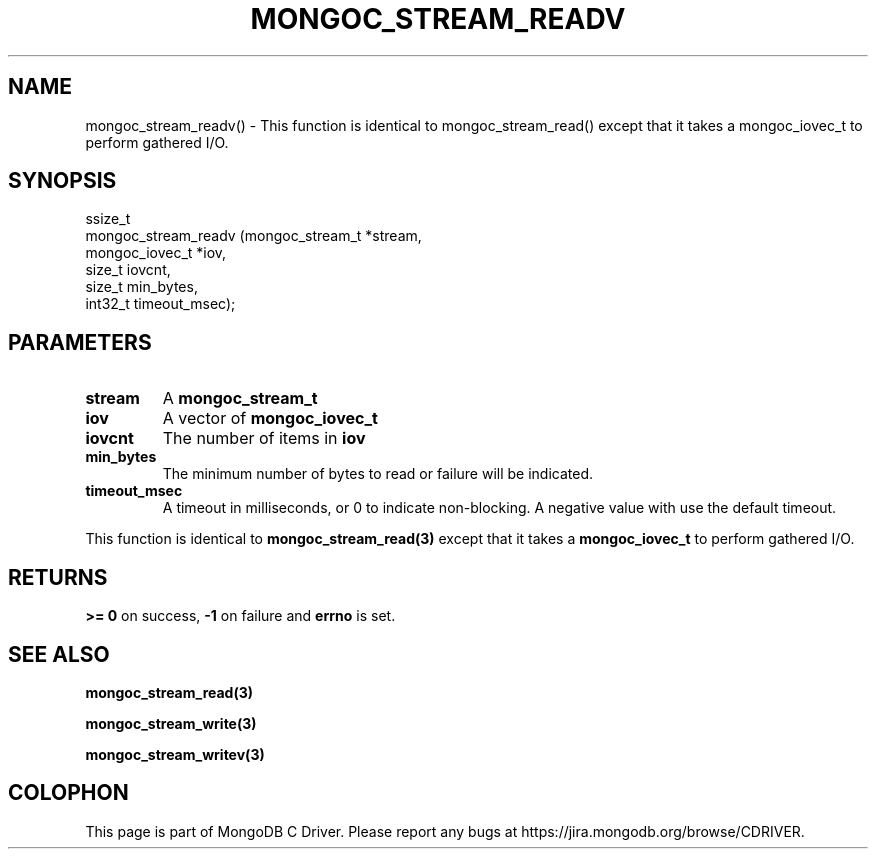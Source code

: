 .\" This manpage is Copyright (C) 2016 MongoDB, Inc.
.\" 
.\" Permission is granted to copy, distribute and/or modify this document
.\" under the terms of the GNU Free Documentation License, Version 1.3
.\" or any later version published by the Free Software Foundation;
.\" with no Invariant Sections, no Front-Cover Texts, and no Back-Cover Texts.
.\" A copy of the license is included in the section entitled "GNU
.\" Free Documentation License".
.\" 
.TH "MONGOC_STREAM_READV" "3" "2016\(hy10\(hy19" "MongoDB C Driver"
.SH NAME
mongoc_stream_readv() \- This function is identical to mongoc_stream_read() except that it takes a mongoc_iovec_t to perform gathered I/O.
.SH "SYNOPSIS"

.nf
.nf
ssize_t
mongoc_stream_readv (mongoc_stream_t *stream,
                     mongoc_iovec_t  *iov,
                     size_t           iovcnt,
                     size_t           min_bytes,
                     int32_t          timeout_msec);
.fi
.fi

.SH "PARAMETERS"

.TP
.B
stream
A
.B mongoc_stream_t
.
.LP
.TP
.B
iov
A vector of
.B mongoc_iovec_t
.
.LP
.TP
.B
iovcnt
The number of items in
.B iov
.
.LP
.TP
.B
min_bytes
The minimum number of bytes to read or failure will be indicated.
.LP
.TP
.B
timeout_msec
A timeout in milliseconds, or 0 to indicate non\(hyblocking. A negative value with use the default timeout.
.LP

This function is identical to
.B mongoc_stream_read(3)
except that it takes a
.B mongoc_iovec_t
to perform gathered I/O.

.SH "RETURNS"

.B >= 0
on success,
.B -1
on failure and
.B errno
is set.

.SH "SEE ALSO"

.B mongoc_stream_read(3)

.B mongoc_stream_write(3)

.B mongoc_stream_writev(3)


.B
.SH COLOPHON
This page is part of MongoDB C Driver.
Please report any bugs at https://jira.mongodb.org/browse/CDRIVER.